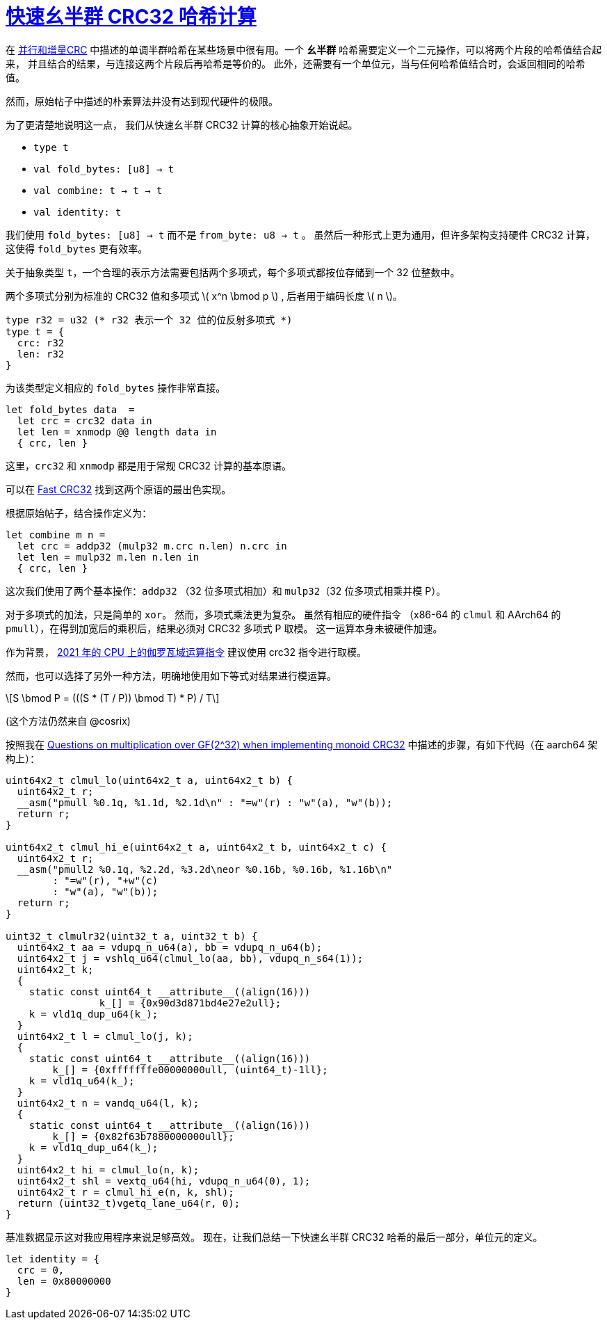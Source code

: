 = xref:.[快速幺半群 CRC32 哈希计算]
:showtitle:
:lang: zh-hans
:stem: latexmath

在
https://www.schoolofhaskell.com/user/edwardk/parallel-crc[并行和增量CRC]
中描述的单调半群哈希在某些场景中很有用。一个 *幺半群* 哈希需要定义一个二元操作，可以将两个片段的哈希值结合起来，
并且结合的结果，与连接这两个片段后再哈希是等价的。
此外，还需要有一个单位元，当与任何哈希值结合时，会返回相同的哈希值。

然而，原始帖子中描述的朴素算法并没有达到现代硬件的极限。

为了更清楚地说明这一点，
我们从快速幺半群 CRC32 计算的核心抽象开始说起。

* `type t`
* `val fold_bytes: [u8] -> t`
* `val combine: t -> t -> t`
* `val identity: t`

我们使用 `fold_bytes: [u8] -> t` 而不是 `from_byte: u8 -> t` 。
虽然后一种形式上更为通用，但许多架构支持硬件 CRC32 计算，
这使得 `fold_bytes` 更有效率。

关于抽象类型 `t`，一个合理的表示方法需要包括两个多项式，每个多项式都按位存储到一个 32 位整数中。

两个多项式分别为标准的 CRC32 值和多项式 \( x^n \bmod p \) , 后者用于编码长度 \( n \)。

[source, ocaml]
----
type r32 = u32 (* r32 表示一个 32 位的位反射多项式 *)
type t = {
  crc: r32
  len: r32
}
----

为该类型定义相应的 `fold_bytes` 操作非常直接。

[source, ocaml]
----
let fold_bytes data  =
  let crc = crc32 data in
  let len = xnmodp @@ length data in
  { crc, len }
----

这里，`crc32` 和 `xnmodp` 都是用于常规 CRC32 计算的基本原语。

可以在 https://github.com/corsix/fast-crc32[Fast CRC32] 找到这两个原语的最出色实现。

根据原始帖子，结合操作定义为：

[source, ocaml]
----
let combine m n =
  let crc = addp32 (mulp32 m.crc n.len) n.crc in
  let len = mulp32 m.len n.len in
  { crc, len }
----

这次我们使用了两个基本操作：`addp32` （32 位多项式相加）和
`mulp32`（32 位多项式相乘并模 P）。

对于多项式的加法，只是简单的 `xor`。
然而，多项式乘法更为复杂。
虽然有相应的硬件指令
（x86-64 的 `clmul` 和 AArch64 的 `pmull`），在得到加宽后的乘积后，结果必须对 CRC32 多项式 P 取模。
这一运算本身未被硬件加速。

作为背景，
https://www.corsix.org/content/galois-field-instructions-2021-cpus[2021 年的 CPU 上的伽罗瓦域运算指令]
建议使用 crc32 指令进行取模。

然而，也可以选择了另外一种方法，明确地使用如下等式对结果进行模运算。

[stem]
++++
S \bmod P = (((S * (T / P)) \bmod T) * P) / T
++++

(这个方法仍然来自 @cosrix)

按照我在 https://crypto.stackexchange.com/a/114412/126155[Questions on multiplication over GF(2^32) when implementing monoid CRC32] 中描述的步骤，有如下代码（在 aarch64 架构上）：

[source, c]
----

uint64x2_t clmul_lo(uint64x2_t a, uint64x2_t b) {
  uint64x2_t r;
  __asm("pmull %0.1q, %1.1d, %2.1d\n" : "=w"(r) : "w"(a), "w"(b));
  return r;
}

uint64x2_t clmul_hi_e(uint64x2_t a, uint64x2_t b, uint64x2_t c) {
  uint64x2_t r;
  __asm("pmull2 %0.1q, %2.2d, %3.2d\neor %0.16b, %0.16b, %1.16b\n"
        : "=w"(r), "+w"(c)
        : "w"(a), "w"(b));
  return r;
}

uint32_t clmulr32(uint32_t a, uint32_t b) {
  uint64x2_t aa = vdupq_n_u64(a), bb = vdupq_n_u64(b);
  uint64x2_t j = vshlq_u64(clmul_lo(aa, bb), vdupq_n_s64(1));
  uint64x2_t k;
  {
    static const uint64_t __attribute__((align(16)))
	 	k_[] = {0x90d3d871bd4e27e2ull};
    k = vld1q_dup_u64(k_);
  }
  uint64x2_t l = clmul_lo(j, k);
  {
    static const uint64_t __attribute__((align(16)))
        k_[] = {0xfffffffe00000000ull, (uint64_t)-1ll};
    k = vld1q_u64(k_);
  }
  uint64x2_t n = vandq_u64(l, k);
  {
    static const uint64_t __attribute__((align(16)))
        k_[] = {0x82f63b7880000000ull};
    k = vld1q_dup_u64(k_);
  }
  uint64x2_t hi = clmul_lo(n, k);
  uint64x2_t shl = vextq_u64(hi, vdupq_n_u64(0), 1);
  uint64x2_t r = clmul_hi_e(n, k, shl);
  return (uint32_t)vgetq_lane_u64(r, 0);
}
----

基准数据显示这对我应用程序来说足够高效。
现在，让我们总结一下快速幺半群 CRC32 哈希的最后一部分，单位元的定义。

[source, ocaml]
----
let identity = {
  crc = 0,
  len = 0x80000000
}
----


